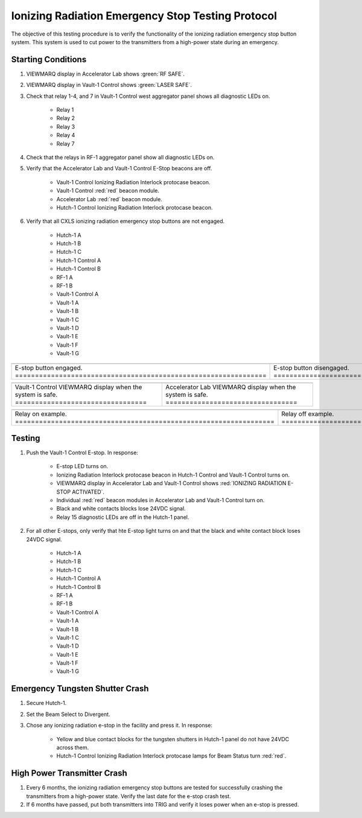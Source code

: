 .. these roles are defined to use custom css classes
.. role:: white-cell
.. role:: yellow
.. role:: blue

Ionizing Radiation Emergency Stop Testing Protocol
===================================================

The objective of this testing procedure is to verify the functionality of the ionizing radiation emergency stop button system. 
This system is used to cut power to the transmitters from a high-power state during an emergency.

Starting Conditions
-------------------

#. VIEWMARQ display in Accelerator Lab shows :green:`RF SAFE`.

#. VIEWMARQ display in Vault-1 Control shows :green:`LASER SAFE`.


#. Check that relay 1-4, and 7 in Vault-1 Control west aggregator panel shows all diagnostic LEDs on.

    - Relay 1
    - Relay 2
    - Relay 3
    - Relay 4
    - Relay 7

#. Check that the relays in RF-1 aggregator panel show all diagnostic LEDs on.

#. Verify that the Accelerator Lab and Vault-1 Control E-Stop beacons are off. 

    - Vault-1 Control Ionizing Radiation Interlock protocase beacon.
    - Vault-1 Control :red:`red` beacon module.
    - Accelerator Lab :red:`red` beacon module.
    - Hutch-1 Control Ionizing Radiation Interlock protocase beacon. 

#. Verify that all CXLS ionizing radiation emergency stop buttons are not engaged.
 
    - Hutch-1 A
    - Hutch-1 B
    - Hutch-1 C
    - Hutch-1 Control A
    - Hutch-1 Control B
    - RF-1 A
    - RF-1 B
    - Vault-1 Control A
    - Vault-1 A
    - Vault-1 B
    - Vault-1 C
    - Vault-1 D
    - Vault-1 E
    - Vault-1 F
    - Vault-1 G


.. list-table::
    :align: center

    * - .. image:: /images/testing_documentation/e-stops/e-stop_on.jpg
            :scale: 20 %
            :align: center
      - .. image:: /images/testing_documentation/e-stops/e-stop_off.jpg
            :scale: 20 %
            :align: center
    * - E-stop button engaged. :white-cell:`===============================================================` 
      - E-stop button disengaged. :white-cell:`============================================================`

.. table-caption::
    **Figure 1:** These are examples of the ionizing radiation emergency stop buttons in the facility.


.. list-table::
   :align: center

   * - .. image:: /images/user_docs/Vault-1_ionizing_radiation/Vault-1_Control_VIEWMARQ_safe.jpg
            :scale: 28 %
            :align: center
     - .. image:: /images/user_docs/Vault-1_ionizing_radiation/Accelerator_lab_VIEWMARQ_safe.jpg
            :scale: 20 %
            :align: center
   * - Vault-1 Control VIEWMARQ display when the system is safe. :white-cell:`=================================`
     - Accelerator Lab VIEWMARQ display when the system is safe. :white-cell:`=================================`

.. table-caption::
   **Figure 2:** These are the VIEWMARQ displays in Vault-1 Control and Accelerator Lab when the system is safe.    

.. list-table::
    :align: center

    * - .. image:: /images/testing_documentation/e-stops/relay_on.jpg
            :scale: 20 %
            :align: center
      - .. image:: /images/testing_documentation/e-stops/relay_off.jpg
            :scale: 20 %
            :align: center

    * - Relay on example. :white-cell:`=================================================================`
      - Relay off example. :white-cell:`================================================================`

.. table-caption::
    **Figure 3:** These are examples of the relays, in on and off states. 


Testing
-------

#. Push the Vault-1 Control E-stop. In response:

    - E-stop LED turns on. 
    - Ionizing Radiation Interlock protocase beacon in Hutch-1 Control and Vault-1 Control turns on.
    - VIEWMARQ display in Accelerator Lab and Vault-1 Control shows :red:`IONIZING RADIATION E-STOP ACTIVATED`.
    - Individual :red:`red` beacon modules in Accelerator Lab and Vault-1 Control turn on.
    - Black and white contacts blocks lose 24VDC signal.
    - Relay 15 diagnostic LEDs are off in the Hutch-1 panel.

#. For all other E-stops, only verify that hte E-stop light turns on and that the black and white contact block loses 24VDC signal. 

    - Hutch-1 A
    - Hutch-1 B
    - Hutch-1 C
    - Hutch-1 Control A
    - Hutch-1 Control B
    - RF-1 A
    - RF-1 B
    - Vault-1 Control A
    - Vault-1 A
    - Vault-1 B
    - Vault-1 C
    - Vault-1 D
    - Vault-1 E
    - Vault-1 F
    - Vault-1 G


Emergency Tungsten Shutter Crash
--------------------------------

#. Secure Hutch-1. 

#. Set the Beam Select to Divergent.

#. Chose any ionizing radiation e-stop in the facility and press it. In response:

    - :yellow:`Yellow` and :blue:`blue` contact blocks for the tungsten shutters in Hutch-1 panel do not have 24VDC across them.
    - Hutch-1 Control Ionizing Radiation Interlock protocase lamps for Beam Status turn :red:`red`.

High Power Transmitter Crash
----------------------------

#. Every 6 months, the ionizing radiation emergency stop buttons are tested for successfully crashing the transmitters from a high-power state. Verify the last date for the e-stop crash test.

#. If 6 months have passed, put both transmitters into TRIG and verify it loses power when an e-stop is pressed. 
